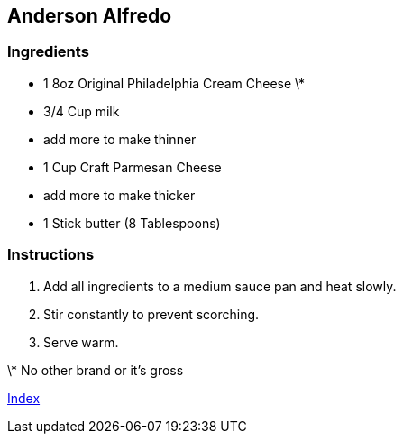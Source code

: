 == Anderson Alfredo

=== Ingredients

* 1 8oz Original Philadelphia Cream Cheese \*
* 3/4 Cup milk
  * add more to make thinner
* 1 Cup Craft Parmesan Cheese
  * add more to make thicker
* 1 Stick butter (8 Tablespoons)

=== Instructions

. Add all ingredients to a medium sauce pan and heat slowly.
. Stir constantly to prevent scorching.
. Serve warm.

\* No other brand or it's gross

link:index.html[Index]